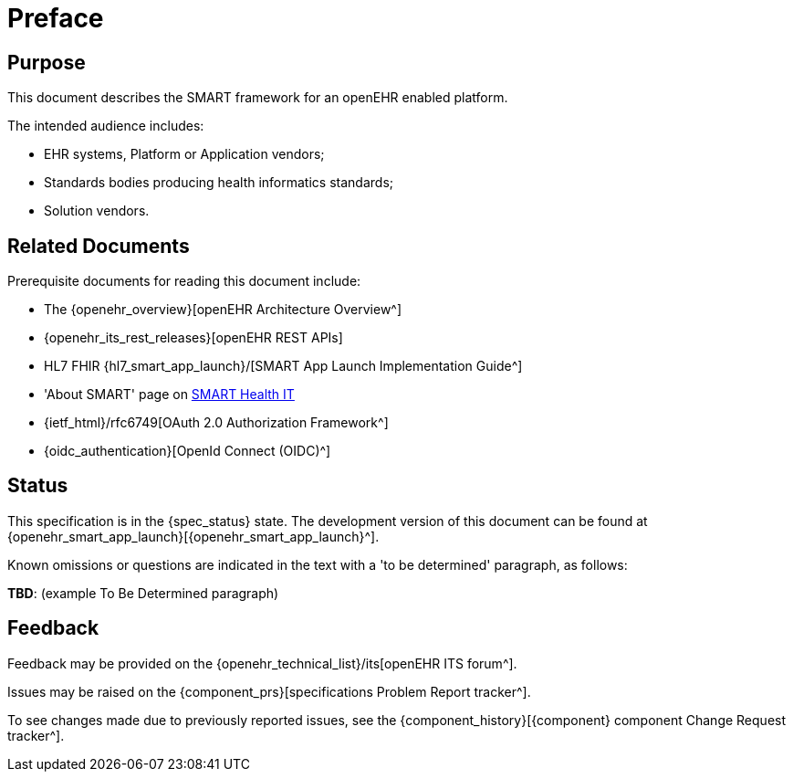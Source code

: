 = Preface

== Purpose

This document describes the SMART framework for an openEHR enabled platform.

The intended audience includes:

* EHR systems, Platform or Application vendors;
* Standards bodies producing health informatics standards;
* Solution vendors.

== Related Documents

Prerequisite documents for reading this document include:

* The {openehr_overview}[openEHR Architecture Overview^]
* {openehr_its_rest_releases}[openEHR REST APIs]
* HL7 FHIR {hl7_smart_app_launch}/[SMART App Launch Implementation Guide^]
* 'About SMART' page on https://smarthealthit.org/about-smart-2/[SMART Health IT^]
* {ietf_html}/rfc6749[OAuth 2.0 Authorization Framework^]
* {oidc_authentication}[OpenId Connect (OIDC)^]

== Status

This specification is in the {spec_status} state. The development version of this document can be found at {openehr_smart_app_launch}[{openehr_smart_app_launch}^].

Known omissions or questions are indicated in the text with a 'to be determined' paragraph, as follows:
[.tbd]
*TBD*: (example To Be Determined paragraph)

== Feedback

Feedback may be provided on the {openehr_technical_list}/its[openEHR ITS forum^].

Issues may be raised on the {component_prs}[specifications Problem Report tracker^].

To see changes made due to previously reported issues, see the {component_history}[{component} component Change Request tracker^].

